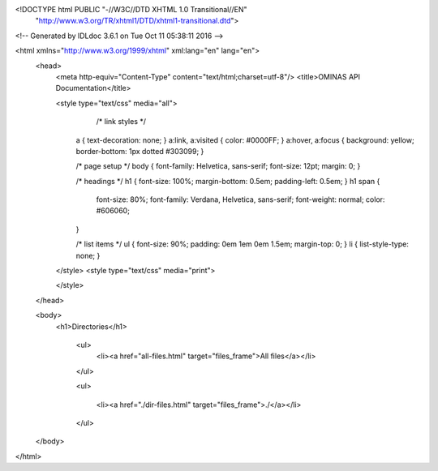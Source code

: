 <!DOCTYPE html PUBLIC "-//W3C//DTD XHTML 1.0 Transitional//EN"
 "http://www.w3.org/TR/xhtml1/DTD/xhtml1-transitional.dtd">

<!-- Generated by IDLdoc 3.6.1 on Tue Oct 11 05:38:11 2016 -->

<html xmlns="http://www.w3.org/1999/xhtml" xml:lang="en" lang="en">
  <head>
    <meta http-equiv="Content-Type" content="text/html;charset=utf-8"/>
    <title>OMINAS API Documentation</title>

    
    <style type="text/css" media="all">
            /* link styles */
      a { text-decoration: none; }
      a:link, a:visited { color: #0000FF; }
      a:hover, a:focus { background: yellow; border-bottom: 1px dotted #303099; }
      
      /* page setup */
      body { font-family: Helvetica, sans-serif; font-size: 12pt; margin: 0; }
      
      /* headings */
      h1 { font-size: 100%; margin-bottom: 0.5em; padding-left: 0.5em; }
      h1 span {
        font-size: 80%;
        font-family: Verdana, Helvetica, sans-serif;
        font-weight: normal;
        color: #606060;
      }
      
      /* list items */
      ul { font-size: 90%; padding: 0em 1em 0em 1.5em; margin-top: 0; }
      li { list-style-type: none; }

    </style>
    <style type="text/css" media="print">
      
    </style>
    
  </head>

  <body>
    <h1>Directories</h1>

      <ul>
        <li><a href="all-files.html" target="files_frame">All files</a></li>
      </ul>

      <ul>
        
        
        <li><a href="./dir-files.html" target="files_frame">./</a></li>
        
        
      </ul>
  </body>
</html>